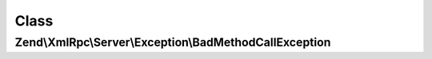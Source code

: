 .. XmlRpc/Server/Exception/BadMethodCallException.php generated using docpx on 01/30/13 03:02pm


Class
*****

Zend\\XmlRpc\\Server\\Exception\\BadMethodCallException
=======================================================

